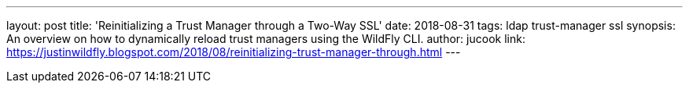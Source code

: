 ---
layout: post
title: 'Reinitializing a Trust Manager through a Two-Way SSL'
date: 2018-08-31
tags: ldap trust-manager ssl
synopsis: An overview on how to dynamically reload trust managers using the WildFly CLI.
author: jucook
link: https://justinwildfly.blogspot.com/2018/08/reinitializing-trust-manager-through.html
---